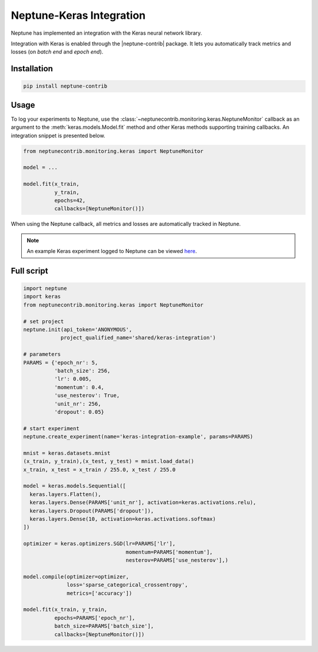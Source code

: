 Neptune-Keras Integration
=========================

Neptune has implemented an integration with the Keras neural network library.

Integration with Keras is enabled through the |neptune-contrib| package. 
It lets you automatically track metrics and losses (on *batch end* and *epoch end*).


.. image:: ../_static/images/others/keras_neptuneml.png
   :target: ../_static/images/others/keras_neptuneml.png
   :alt: Keras neptune.ai integration


Installation
^^^^^^^^^^^^
.. code-block:: bash

    pip install neptune-contrib

Usage
^^^^^

To log your experiments to Neptune, use the 
:class:`~neptunecontrib.monitoring.keras.NeptuneMonitor` callback as an argument
to the :meth:`keras.models.Model.fit` method and other Keras methods supporting
training callbacks. An integration snippet is presented below.

.. code-block:: python3

    from neptunecontrib.monitoring.keras import NeptuneMonitor

    model = ...

    model.fit(x_train,
              y_train,
              epochs=42,
              callbacks=[NeptuneMonitor()])

When using the Neptune callback, all metrics and losses are automatically 
tracked in Neptune.

.. image:: ../_static/images/how-to/ht-log-keras-1.png
   :target: ../_static/images/how-to/ht-log-keras-1.png
   :alt: image

.. note::

    An example Keras experiment logged to Neptune can be viewed
    `here <https://ui.neptune.ai/shared/keras-integration/e/KERAS-23/logs>`_.

Full script
^^^^^^^^^^^
.. code-block:: python3

    import neptune
    import keras
    from neptunecontrib.monitoring.keras import NeptuneMonitor

    # set project
    neptune.init(api_token='ANONYMOUS',
                project_qualified_name='shared/keras-integration')

    # parameters
    PARAMS = {'epoch_nr': 5,
              'batch_size': 256,
              'lr': 0.005,
              'momentum': 0.4,
              'use_nesterov': True,
              'unit_nr': 256,
              'dropout': 0.05}

    # start experiment
    neptune.create_experiment(name='keras-integration-example', params=PARAMS)

    mnist = keras.datasets.mnist
    (x_train, y_train),(x_test, y_test) = mnist.load_data()
    x_train, x_test = x_train / 255.0, x_test / 255.0

    model = keras.models.Sequential([
      keras.layers.Flatten(),
      keras.layers.Dense(PARAMS['unit_nr'], activation=keras.activations.relu),
      keras.layers.Dropout(PARAMS['dropout']),
      keras.layers.Dense(10, activation=keras.activations.softmax)
    ])

    optimizer = keras.optimizers.SGD(lr=PARAMS['lr'],
                                     momentum=PARAMS['momentum'],
                                     nesterov=PARAMS['use_nesterov'],)

    model.compile(optimizer=optimizer,
                  loss='sparse_categorical_crossentropy',
                  metrics=['accuracy'])

    model.fit(x_train, y_train,
              epochs=PARAMS['epoch_nr'],
              batch_size=PARAMS['batch_size'],
              callbacks=[NeptuneMonitor()])

.. External links

.. |neptune-contrib| raw:: html

    <a href="https://pypi.org/project/neptune-contrib/" target="_blank">neptune-contrib</a>

